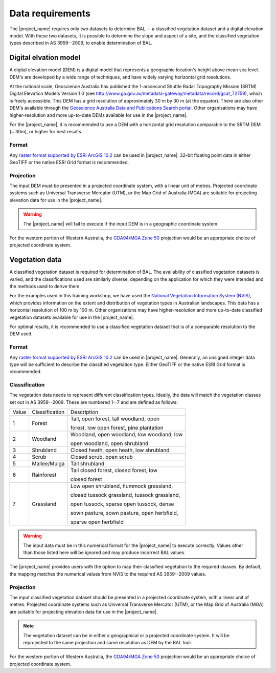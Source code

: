 .. _data_requirements:

Data requirements
=================

The |project_name| requires only two datasets to determine BAL -- a
classified vegetation dataset and a digital elevation model. With
these two datasets, it is possible to determine the slope and aspect
of a site, and the classified vegetation types described in AS
3959--2009, to enable determination of BAL.

Digital elvation model
----------------------

A digital elevation model (DEM) is a digital model that represents a
geographic location's height above mean sea level. DEM's are developed
by a wide range of techniques, and have widely varying horizontal grid
resolutions.

At the national scale, Geoscience Australia has published the
1-arcsecond Shuttle Radar Topography Mission (SRTM) Digital Elevation
Models Version 1.0 (see
http://www.ga.gov.au/metadata-gateway/metadata/record/gcat_72759),
which is freely accessible. This DEM has a grid resolution of
approximately 30 m by 30 m (at the equator). There are also other
DEM's available through the `Geoscience Australia Data and
Publications Search portal
<http://www.ga.gov.au/search/index.html#/>`_. Other organisations may
have higher-resolution and more up-to-date DEMs available for use in
the |project_name|.

For the |project_name|, it is recommended to use a DEM with a
horizontal grid resolution comparable to the SRTM DEM (~ 30m), or higher for
best results.

Format
......

Any `raster format supported by ESRI ArcGIS 10.2
<http://desktop.arcgis.com/en/arcmap/10.3/manage-data/raster-and-images/supported-raster-dataset-file-formats.htm>`_
can be used in |project_name|. 32-bit floating point data in either
GeoTIFF or the native ESRI Grid format is recommended.

.. _dem_projection:

Projection
..........

The input DEM must be presented in a projected coordinate system, with
a linear unit of metres. Projected coordinate systems such as
Universal Transverse Mercator (UTM), or the Map Grid of Australia
(MGA) are suitable for projecting elevation data for use in the
|project_name|.

.. warning:: The |project_name| will fail to execute if the input DEM
             is in a geographic coordinate system.

For the western portion of Western Australia, the `GDA94/MGA Zone 50
<http://spatialreference.org/ref/epsg/gda94-mga-zone-50/>`_ projection
would be an appropriate choice of projected coordinate system.

Vegetation data
---------------

A classified vegetation dataset is required for determination of
BAL. The availability of classified vegetation datasets is varied, and
the classifications used are similarly diverse, depending on the
application for which they were intended and the methods used to
derive them.

For the examples used in this training workshop, we have used the
`National Vegetation Information System (NVIS)
<http://www.environment.gov.au/land/native-vegetation/national-vegetation-information-system>`_,
which provides information on the extent and distribution of
vegetation types in Australian landscapes. This data has a horizontal
resolution of 100 m by 100 m. Other organisations may have
higher-resolution and more up-to-date classified vegetation datasets
available for use in the |project_name|.

For optimal results, it is recommended to use a classified vegetation
dataset that is of a comparable resolution to the DEM used.

Format
......

Any `raster format supported by ESRI ArcGIS 10.2
<http://desktop.arcgis.com/en/arcmap/10.3/manage-data/raster-and-images/supported-raster-dataset-file-formats.htm>`_
can be used in |project_name|. Generally, an unsigned integer data
type will be sufficient to describe the classified vegetation
type. Either GeoTIFF or the native ESRI Grid format is recommended.


Classification
..............

The vegetation data needs to represent different classification
types. Ideally, the data will match the vegetation classes set out in
AS 3959--2009. These are numbered 1--7 and are defined as follows:

.. table:: Classification of vegetation. After Table 2.3, AS 3959--2009.

+-------+------------------+----------------------------------------------+
| Value | Classification   | Description                                  |
+-------+------------------+----------------------------------------------+
|   1   | Forest           | Tall, open forest, tall woodland, open       |
|       |                  |                                              |
|       |                  | forest, low open forest, pine plantation     |
+-------+------------------+----------------------------------------------+
|   2   | Woodland         | Woodland, open woodland, low woodland, low   | 
|       |                  |                                              | 
|       |                  | open woodland, open shrubland                |
+-------+------------------+----------------------------------------------+
|   3   | Shrubland        | Closed heath, open heath, low shrubland      |
+-------+------------------+----------------------------------------------+
|   4   | Scrub            | Closed scrub, open scrub                     |
+-------+------------------+----------------------------------------------+
|   5   | Mallee/Mulga     | Tall shrubland                               |
+-------+------------------+----------------------------------------------+
|   6   | Rainforest       | Tall closed forest, closed forest, low       |
|       |                  |                                              | 
|       |                  | closed forest                                |
+-------+------------------+----------------------------------------------+
|   7   | Grassland        | Low open shrubland, hummock grassland,       |
|       |                  |                                              |
|       |                  | closed tussock grassland, tussock grassland, | 
|       |                  |                                              |
|       |                  | open tussock, sparse open tussock, dense     |
|       |                  |                                              |
|       |                  | sown pasture, sown pasture, open herbfield,  |
|       |                  |                                              |
|       |                  | sparse open herbfield                        |
+-------+------------------+----------------------------------------------+


.. warning:: The input data must be in this numerical format for the |project_name|
             to execute correctly. Values other than those listed here will be
             ignored and may produce incorrect BAL values.

The |project_name| provides users with the option to map their
classified vegetation to the required classes. By default, the mapping
matches the numerical values from NVIS to the required AS 3959--2009
values.

Projection
..........

The input classified vegetation dataset should be presented in a
projected coordinate system, with a linear unit of metres. Projected
coordinate systems such as Universal Transverse Mercator (UTM), or the
Map Grid of Australia (MGA) are suitable for projecting elevation data
for use in the |project_name|.

.. note:: The vegetation dataset can be in either a geographical or a 
          projected coordinate system. It will be reprojected to the same 
          projection and same resolution as DEM by the BAL tool.

For the western portion of Western Australia, the `GDA94/MGA Zone 50
<http://spatialreference.org/ref/epsg/gda94-mga-zone-50/>`_ projection
would be an appropriate choice of projected coordinate system.
